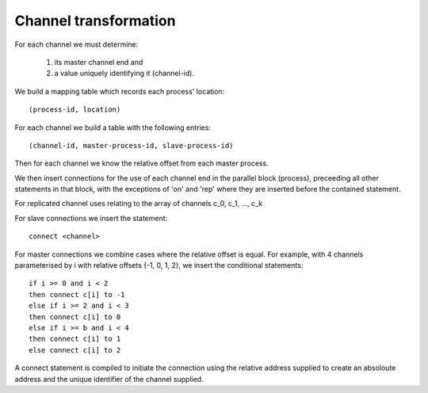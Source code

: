 Channel transformation
======================

For each channel we must determine:

 1. its master channel end and
 2. a value uniquely identifying it (channel-id).

We build a mapping table which records each process' location::

    (process-id, location)

For each channel we build a table with the following entries::

    (channel-id, master-process-id, slave-process-id)

Then for each channel we know the relative offset from each master process.

We then insert connections for the use of each channel end in the parallel
block (process), preceeding all other statements in that block, with the
exceptions of 'on' and 'rep' where they are inserted before the contained
statement.

For replicated channel uses relating to the array of channels c_0, c_1, ..., c_k

For slave connections we insert the statement::

    connect <channel>

For master connections we combine cases where the relative offset is equal. For
example, with 4 channels parameterised by i with relative offsets {-1, 0, 1, 2},
we insert the conditional statements::

    if i >= 0 and i < 2
    then connect c[i] to -1
    else if i >= 2 and i < 3
    then connect c[i] to 0
    else if i >= b and i < 4
    then connect c[i] to 1
    else connect c[i] to 2

A connect statement is compiled to initiate the connection using the relative
address supplied to create an absoloute address and the unique identifier of the
channel supplied.

